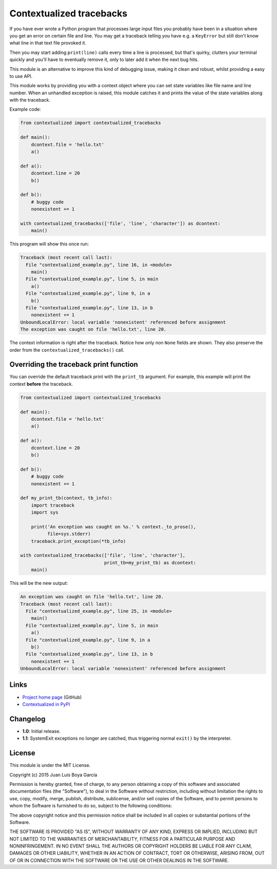 Contextualized tracebacks
=========================

If you have ever wrote a Python program that processes large input files you probably have been in a situation where you get an error on certain file and line. You may get a traceback telling you have e.g. a ``KeyError`` but still don't know what line in that text file provoked it.

Then you may start adding ``print(line)`` calls every time a line is processed, but that's quirky, clutters your terminal quickly and you'll have to eventually remove it, only to later add it when the next bug hits.

This module is an alternative to improve this kind of debugging issue, making it clean and robust, whilst providing a easy to use API.

This module works by providing you with a context object where you can set state variables like file name and line number. When an unhandled exception is raised, this module catches it and prints the value of the state variables along with the traceback.

Example code:

.. code-block:: python

    from contextualized import contextualized_tracebacks

    def main():
        dcontext.file = 'hello.txt'
        a()

    def a():
        dcontext.line = 20
        b()

    def b():
        # buggy code
        nonexistent += 1

    with contextualized_tracebacks(['file', 'line', 'character']) as dcontext:
        main()

This program will show this once run:

.. code-block::

    Traceback (most recent call last):
      File "contextualized_example.py", line 16, in <module>
        main()
      File "contextualized_example.py", line 5, in main
        a()
      File "contextualized_example.py", line 9, in a
        b()
      File "contextualized_example.py", line 13, in b
        nonexistent += 1
    UnboundLocalError: local variable 'nonexistent' referenced before assignment
    The exception was caught on file 'hello.txt', line 20.

The context information is right after the traceback. Notice how only non ``None`` fields are shown. They also preserve the order from the ``contextualized_tracebacks()`` call.

Overriding the traceback print function
---------------------------------------

You can override the default traceback print with the ``print_tb`` argument. For example, this example will print the context **before** the traceback.

.. code-block:: python

    from contextualized import contextualized_tracebacks

    def main():
        dcontext.file = 'hello.txt'
        a()

    def a():
        dcontext.line = 20
        b()

    def b():
        # buggy code
        nonexistent += 1

    def my_print_tb(context, tb_info):
        import traceback
        import sys

        print('An exception was caught on %s.' % context._to_prose(),
              file=sys.stderr)
        traceback.print_exception(*tb_info)

    with contextualized_tracebacks(['file', 'line', 'character'],
                                   print_tb=my_print_tb) as dcontext:
        main()

This will be the new output:

.. code-block::

    An exception was caught on file 'hello.txt', line 20.
    Traceback (most recent call last):
      File "contextualized_example.py", line 25, in <module>
        main()
      File "contextualized_example.py", line 5, in main
        a()
      File "contextualized_example.py", line 9, in a
        b()
      File "contextualized_example.py", line 13, in b
        nonexistent += 1
    UnboundLocalError: local variable 'nonexistent' referenced before assignment

Links
-----

* `Project home page <https://github.com/ntrrgc/contextualized>`_ (GitHub)
* `Contextualized in PyPI <https://pypi.python.org/pypi/contextualized>`_

Changelog
---------

* **1.0**: Initial release.
* **1.1**: SystemExit exceptions no longer are catched, thus triggering normal ``exit()`` by the interpreter.

License
-------

This module is under the MIT License.

Copyright (c) 2015 Juan Luis Boya García


Permission is hereby granted, free of charge, to any person obtaining a copy
of this software and associated documentation files (the "Software"), to deal
in the Software without restriction, including without limitation the rights
to use, copy, modify, merge, publish, distribute, sublicense, and/or sell
copies of the Software, and to permit persons to whom the Software is
furnished to do so, subject to the following conditions:


The above copyright notice and this permission notice shall be included in
all copies or substantial portions of the Software.


THE SOFTWARE IS PROVIDED "AS IS", WITHOUT WARRANTY OF ANY KIND, EXPRESS OR
IMPLIED, INCLUDING BUT NOT LIMITED TO THE WARRANTIES OF MERCHANTABILITY,
FITNESS FOR A PARTICULAR PURPOSE AND NONINFRINGEMENT.  IN NO EVENT SHALL THE
AUTHORS OR COPYRIGHT HOLDERS BE LIABLE FOR ANY CLAIM, DAMAGES OR OTHER
LIABILITY, WHETHER IN AN ACTION OF CONTRACT, TORT OR OTHERWISE, ARISING FROM,
OUT OF OR IN CONNECTION WITH THE SOFTWARE OR THE USE OR OTHER DEALINGS IN
THE SOFTWARE.
